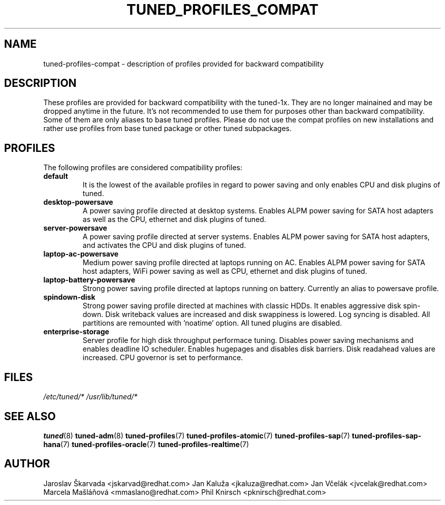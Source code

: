 .\"/* 
.\" * All rights reserved
.\" * Copyright (C) 2009-2014 Red Hat, Inc.
.\" * Authors: Jaroslav Škarvada, Jan Kaluža, Jan Včelák,
.\" *          Marcela Mašláňová, Phil Knirsch
.\" *
.\" * This program is free software; you can redistribute it and/or
.\" * modify it under the terms of the GNU General Public License
.\" * as published by the Free Software Foundation; either version 2
.\" * of the License, or (at your option) any later version.
.\" *
.\" * This program is distributed in the hope that it will be useful,
.\" * but WITHOUT ANY WARRANTY; without even the implied warranty of
.\" * MERCHANTABILITY or FITNESS FOR A PARTICULAR PURPOSE.  See the
.\" * GNU General Public License for more details.
.\" *
.\" * You should have received a copy of the GNU General Public License
.\" * along with this program; if not, write to the Free Software
.\" * Foundation, Inc., 51 Franklin Street, Fifth Floor, Boston, MA  02110-1301, USA.
.\" */
.\" 
.TH TUNED_PROFILES_COMPAT "7" "23 Sep 2014" "Fedora Power Management SIG" "tuned"
.SH NAME
tuned\-profiles\-compat - description of profiles provided for backward compatibility

.SH DESCRIPTION
These profiles are provided for backward compatibility with the tuned-1x.
They are no longer mainained and may be dropped anytime in the future.
It's not recommended to use them for purposes other than backward compatibility.
Some of them are only aliases to base tuned profiles. Please do not use the compat
profiles on new installations and rather use profiles from base tuned package or
other tuned subpackages.

.SH PROFILES
The following profiles are considered compatibility profiles:

.TP
.BI "default"
It is the lowest of the available profiles in regard to power saving and only
enables CPU and disk plugins of tuned.

.TP
.BI "desktop\-powersave"
A power saving profile directed at desktop systems. Enables ALPM power saving
for SATA host adapters as well as the CPU, ethernet and disk plugins of tuned.

.TP
.BI server\-powersave
A power saving profile directed at server systems. Enables ALPM power saving
for SATA host adapters, and activates the CPU and disk plugins of tuned.

.TP
.BI laptop\-ac\-powersave
Medium power saving profile directed at laptops running on AC. Enables ALPM
power saving for SATA host adapters,  WiFi power saving as well as CPU,
ethernet and disk plugins of tuned.

.TP
.BI laptop\-battery\-powersave
Strong power saving profile directed at laptops running on battery. Currently
an alias to powersave profile.

.TP
.BI "spindown\-disk"
Strong power saving profile directed at machines with classic HDDs. It enables
aggressive disk spin-down. Disk writeback values are increased and disk
swappiness is lowered. Log syncing is disabled. All partitions are remounted
with 'noatime' option. All tuned plugins are disabled.

.TP
.BI "enterprise\-storage"
Server profile for high disk throughput performace tuning. Disables power
saving mechanisms and enables deadline IO scheduler. Enables hugepages and
disables disk barriers. Disk readahead values are increased. CPU governor is
set to performance.

.SH "FILES"
.NF
.I /etc/tuned/*
.I /usr/lib/tuned/*

.SH "SEE ALSO"
.BR tuned (8)
.BR tuned\-adm (8)
.BR tuned\-profiles (7)
.BR tuned\-profiles\-atomic (7)
.BR tuned\-profiles\-sap (7)
.BR tuned\-profiles\-sap\-hana (7)
.BR tuned\-profiles\-oracle (7)
.BR tuned\-profiles\-realtime (7)
.SH AUTHOR
.NF
Jaroslav Škarvada <jskarvad@redhat.com>
Jan Kaluža <jkaluza@redhat.com>
Jan Včelák <jvcelak@redhat.com>
Marcela Mašláňová <mmaslano@redhat.com>
Phil Knirsch <pknirsch@redhat.com>
